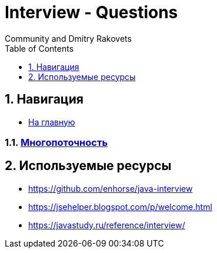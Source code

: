= Interview - Questions
:docinfo: shared
:docinfodir: ../
Community and Dmitry Rakovets
:source-highlighter: rouge
:sectnums: 1
:toc: left
:toclevels: 1
:figure-caption!:


== Навигация

* link:/[На главную]

:leveloffset: +1

== link:./concurrency[Многопоточность]

//include::draft.adoc[]

:leveloffset: -1

== Используемые ресурсы

- https://github.com/enhorse/java-interview
- https://jsehelper.blogspot.com/p/welcome.html
- https://javastudy.ru/reference/interview/

